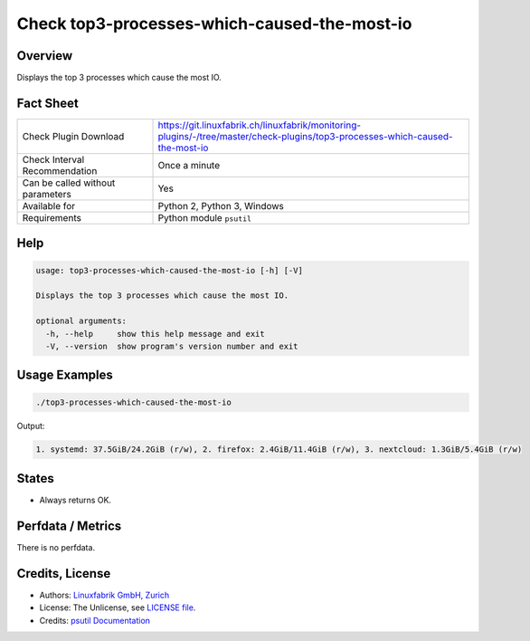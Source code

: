 Check top3-processes-which-caused-the-most-io
=============================================

Overview
--------

Displays the top 3 processes which cause the most IO.


Fact Sheet
----------

.. csv-table::
    :widths: 30, 70
    
    "Check Plugin Download",                "https://git.linuxfabrik.ch/linuxfabrik/monitoring-plugins/-/tree/master/check-plugins/top3-processes-which-caused-the-most-io"
    "Check Interval Recommendation",        "Once a minute"
    "Can be called without parameters",     "Yes"
    "Available for",                        "Python 2, Python 3, Windows"
    "Requirements",                         "Python module ``psutil``"


Help
----

.. code-block:: text

    usage: top3-processes-which-caused-the-most-io [-h] [-V]

    Displays the top 3 processes which cause the most IO.

    optional arguments:
      -h, --help     show this help message and exit
      -V, --version  show program's version number and exit


Usage Examples
--------------

.. code-block:: bash

    ./top3-processes-which-caused-the-most-io
    
Output:

.. code-block:: text

    1. systemd: 37.5GiB/24.2GiB (r/w), 2. firefox: 2.4GiB/11.4GiB (r/w), 3. nextcloud: 1.3GiB/5.4GiB (r/w)


States
------

* Always returns OK.


Perfdata / Metrics
------------------

There is no perfdata.


Credits, License
----------------

* Authors: `Linuxfabrik GmbH, Zurich <https://www.linuxfabrik.ch>`_
* License: The Unlicense, see `LICENSE file <https://git.linuxfabrik.ch/linuxfabrik/monitoring-plugins/-/blob/master/LICENSE>`_.
* Credits: `psutil Documentation <https://psutil.readthedocs.io/en/release-5.3.0/>`_
